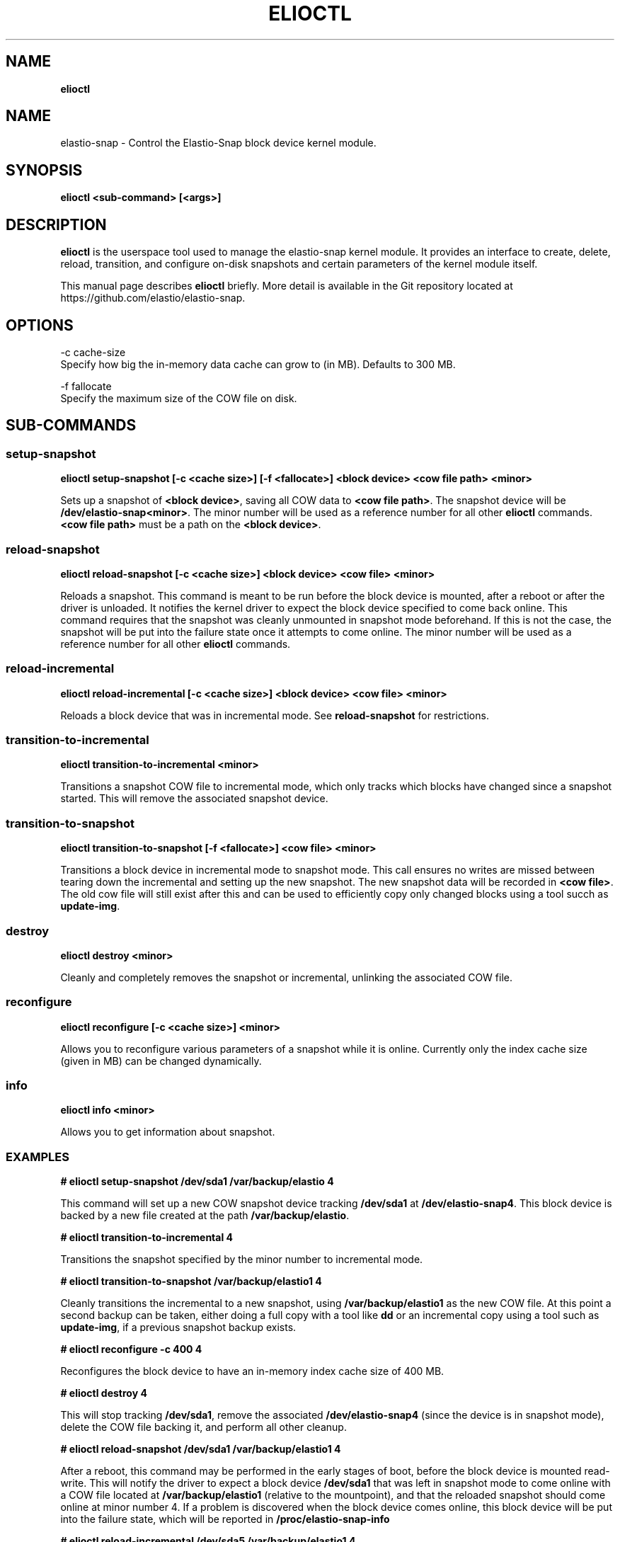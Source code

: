 .\" generated with Ronn/v0.7.3
.\" http://github.com/rtomayko/ronn/tree/0.7.3
.
.TH "ELIOCTL" "8" "November 2022" "Datto Inc" "elioctl Manual"
.
.SH "NAME"
\fBelioctl\fR
.
.SH "NAME"
elastio\-snap \- Control the Elastio\-Snap block device kernel module\.
.
.SH "SYNOPSIS"
\fBelioctl <sub\-command> [<args>]\fR
.
.SH "DESCRIPTION"
\fBelioctl\fR is the userspace tool used to manage the elastio\-snap kernel module\. It provides an interface to create, delete, reload, transition, and configure on\-disk snapshots and certain parameters of the kernel module itself\.
.
.P
This manual page describes \fBelioctl\fR briefly\. More detail is available in the Git repository located at https://github\.com/elastio/elastio\-snap\.
.
.SH "OPTIONS"
.
.nf

\-c cache\-size
     Specify how big the in\-memory data cache can grow to (in MB)\. Defaults to 300 MB\.

\-f fallocate
     Specify the maximum size of the COW file on disk\.
.
.fi
.
.SH "SUB\-COMMANDS"
.
.SS "setup\-snapshot"
\fBelioctl setup\-snapshot [\-c <cache size>] [\-f <fallocate>] <block device> <cow file path> <minor>\fR
.
.P
Sets up a snapshot of \fB<block device>\fR, saving all COW data to \fB<cow file path>\fR\. The snapshot device will be \fB/dev/elastio\-snap<minor>\fR\. The minor number will be used as a reference number for all other \fBelioctl\fR commands\. \fB<cow file path>\fR must be a path on the \fB<block device>\fR\.
.
.SS "reload\-snapshot"
\fBelioctl reload\-snapshot [\-c <cache size>] <block device> <cow file> <minor>\fR
.
.P
Reloads a snapshot\. This command is meant to be run before the block device is mounted, after a reboot or after the driver is unloaded\. It notifies the kernel driver to expect the block device specified to come back online\. This command requires that the snapshot was cleanly unmounted in snapshot mode beforehand\. If this is not the case, the snapshot will be put into the failure state once it attempts to come online\. The minor number will be used as a reference number for all other \fBelioctl\fR commands\.
.
.SS "reload\-incremental"
\fBelioctl reload\-incremental [\-c <cache size>] <block device> <cow file> <minor>\fR
.
.P
Reloads a block device that was in incremental mode\. See \fBreload\-snapshot\fR for restrictions\.
.
.SS "transition\-to\-incremental"
\fBelioctl transition\-to\-incremental <minor>\fR
.
.P
Transitions a snapshot COW file to incremental mode, which only tracks which blocks have changed since a snapshot started\. This will remove the associated snapshot device\.
.
.SS "transition\-to\-snapshot"
\fBelioctl transition\-to\-snapshot [\-f <fallocate>] <cow file> <minor>\fR
.
.P
Transitions a block device in incremental mode to snapshot mode\. This call ensures no writes are missed between tearing down the incremental and setting up the new snapshot\. The new snapshot data will be recorded in \fB<cow file>\fR\. The old cow file will still exist after this and can be used to efficiently copy only changed blocks using a tool succh as \fBupdate\-img\fR\.
.
.SS "destroy"
\fBelioctl destroy <minor>\fR
.
.P
Cleanly and completely removes the snapshot or incremental, unlinking the associated COW file\.
.
.SS "reconfigure"
\fBelioctl reconfigure [\-c <cache size>] <minor>\fR
.
.P
Allows you to reconfigure various parameters of a snapshot while it is online\. Currently only the index cache size (given in MB) can be changed dynamically\.
.
.SS "info"
\fBelioctl info <minor>\fR
.
.P
Allows you to get information about snapshot\.
.
.SS "EXAMPLES"
\fB# elioctl setup\-snapshot /dev/sda1 /var/backup/elastio 4\fR
.
.P
This command will set up a new COW snapshot device tracking \fB/dev/sda1\fR at \fB/dev/elastio\-snap4\fR\. This block device is backed by a new file created at the path \fB/var/backup/elastio\fR\.
.
.P
\fB# elioctl transition\-to\-incremental 4\fR
.
.P
Transitions the snapshot specified by the minor number to incremental mode\.
.
.P
\fB# elioctl transition\-to\-snapshot /var/backup/elastio1 4\fR
.
.P
Cleanly transitions the incremental to a new snapshot, using \fB/var/backup/elastio1\fR as the new COW file\. At this point a second backup can be taken, either doing a full copy with a tool like \fBdd\fR or an incremental copy using a tool such as \fBupdate\-img\fR, if a previous snapshot backup exists\.
.
.P
\fB# elioctl reconfigure \-c 400 4\fR
.
.P
Reconfigures the block device to have an in\-memory index cache size of 400 MB\.
.
.P
\fB# elioctl destroy 4\fR
.
.P
This will stop tracking \fB/dev/sda1\fR, remove the associated \fB/dev/elastio\-snap4\fR (since the device is in snapshot mode), delete the COW file backing it, and perform all other cleanup\.
.
.P
\fB# elioctl reload\-snapshot /dev/sda1 /var/backup/elastio1 4\fR
.
.P
After a reboot, this command may be performed in the early stages of boot, before the block device is mounted read\-write\. This will notify the driver to expect a block device \fB/dev/sda1\fR that was left in snapshot mode to come online with a COW file located at \fB/var/backup/elastio1\fR (relative to the mountpoint), and that the reloaded snapshot should come online at minor number 4\. If a problem is discovered when the block device comes online, this block device will be put into the failure state, which will be reported in \fB/proc/elastio\-snap\-info\fR
.
.P
\fB# elioctl reload\-incremental /dev/sda5 /var/backup/elastio1 4\fR
.
.P
This will act the same as \fBreload\-snapshot\fR, but for a device that was left in incremental mode\.
.
.P
\fB# elioctl info 4\fR
.
.P
This will output information about snapshot\.
.
.SH "Bugs"
.
.SH "Author"
.
.nf

Tom Caputi (tcaputi@datto\.com)
.
.fi

